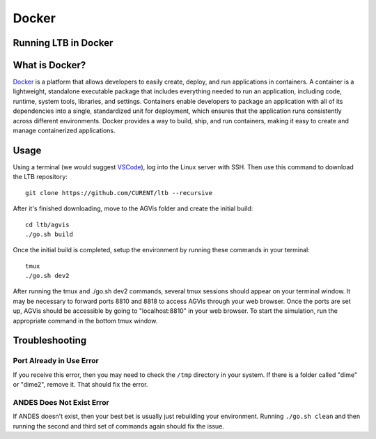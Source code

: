 .. _sec-docker:

Docker
================================

.. _`Docker`: https://www.docker.com/
.. _`VSCode`: https://code.visualstudio.com/

Running LTB in Docker
---------------------------------

What is Docker?
---------------------------------

`Docker`_ is a platform that allows developers to easily create, deploy, and run applications in containers. A
container is a lightweight, standalone executable package that includes everything needed to run an application,
including code, runtime, system tools, libraries, and settings. Containers enable developers to package an
application with all of its dependencies into a single, standardized unit for deployment, which ensures that the
application runs consistently across different environments. Docker provides a way to build, ship, and run containers,
making it easy to create and manage containerized applications.

Usage
---------------------------------

Using a terminal (we would suggest `VSCode`_), log into the Linux server with SSH. 
Then use this command to download the LTB repository::

    git clone https://github.com/CURENT/ltb --recursive

After it's finished downloading, move to the AGVis folder and create the initial build::

    cd ltb/agvis
    ./go.sh build

Once the initial build is completed, setup the environment by running these commands in your terminal::

    tmux
    ./go.sh dev2

After running the tmux and ./go.sh dev2 commands, several tmux sessions should appear on your terminal
window. It may be necessary to forward ports 8810 and 8818 to access AGVis through your web browser.
Once the ports are set up, AGVis should be accessible by going to "localhost:8810" in your web browser. To
start the simulation, run the appropriate command in the bottom tmux window.

Troubleshooting
---------------------------------

Port Already in Use Error
^^^^^^^^^^^^^^^^^^^^^^^^^^
If you receive this error, then you may need to check the ``/tmp`` directory in your system.
If there is a folder called "dime" or "dime2", remove it. That should fix the error.

ANDES Does Not Exist Error
^^^^^^^^^^^^^^^^^^^^^^^^^^
If ANDES doesn't exist, then your best bet is usually just rebuilding your environment.
Running ``./go.sh clean`` and then running the second and third set of commands again should fix the issue.